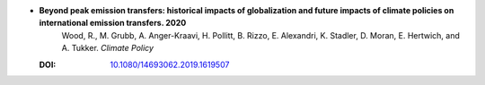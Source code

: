 
* **Beyond peak emission transfers: historical impacts of globalization and future impacts of climate policies on international emission transfers. 2020** 
    Wood, R., M. Grubb, A. Anger-Kraavi, H. Pollitt, B. Rizzo, E. Alexandri, K. Stadler, D. Moran, E. Hertwich, and A. Tukker.  *Climate Policy*

  :DOI: `10.1080/14693062.2019.1619507 <http://dx.doi.org/10.1080/14693062.2019.1619507>`_

  .. raw:: html

     <div data-badge-popover="right" data-badge-type="1" data-doi="10.1080/14693062.2019.1619507"  data-hide-no-mentions="true" class="altmetric-embed"></div>
     <span class="__dimensions_badge_embed__" data-doi="10.1080/14693062.2019.1619507" data-style="small_rectangle"></span><script async src="https://badge.dimensions.ai/badge.js" charset="utf-8"></script>


